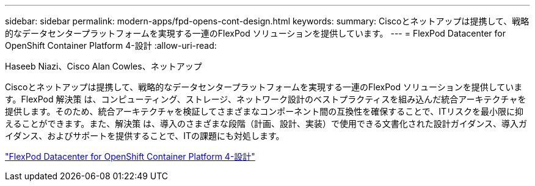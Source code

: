---
sidebar: sidebar 
permalink: modern-apps/fpd-opens-cont-design.html 
keywords:  
summary: Ciscoとネットアップは提携して、戦略的なデータセンタープラットフォームを実現する一連のFlexPod ソリューションを提供しています。 
---
= FlexPod Datacenter for OpenShift Container Platform 4-設計
:allow-uri-read: 


Haseeb Niazi、Cisco Alan Cowles、ネットアップ

[role="lead"]
Ciscoとネットアップは提携して、戦略的なデータセンタープラットフォームを実現する一連のFlexPod ソリューションを提供しています。FlexPod 解決策 は、コンピューティング、ストレージ、ネットワーク設計のベストプラクティスを組み込んだ統合アーキテクチャを提供します。そのため、統合アーキテクチャを検証してさまざまなコンポーネント間の互換性を確保することで、ITリスクを最小限に抑えることができます。また、解決策 は、導入のさまざまな段階（計画、設計、実装）で使用できる文書化された設計ガイダンス、導入ガイダンス、およびサポートを提供することで、ITの課題にも対処します。

link:https://www.cisco.com/c/en/us/td/docs/unified_computing/ucs/UCS_CVDs/flexpod_openshift4_design.html["FlexPod Datacenter for OpenShift Container Platform 4-設計"^]
